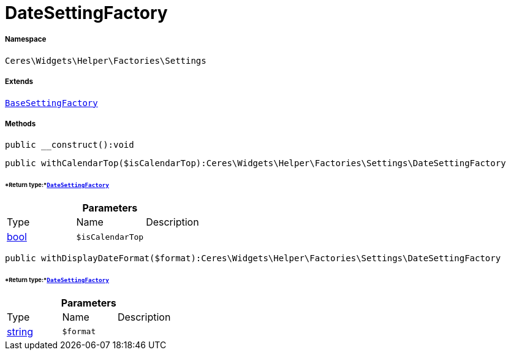 :table-caption!:
:example-caption!:
:source-highlighter: prettify
:sectids!:
[[ceres__datesettingfactory]]
= DateSettingFactory





===== Namespace

`Ceres\Widgets\Helper\Factories\Settings`

===== Extends
xref:Ceres/Widgets/Helper/Factories/Settings/BaseSettingFactory.adoc#[`BaseSettingFactory`]





===== Methods

[source%nowrap, php]
----

public __construct():void

----









[source%nowrap, php]
----

public withCalendarTop($isCalendarTop):Ceres\Widgets\Helper\Factories\Settings\DateSettingFactory

----




====== *Return type:*xref:Ceres/Widgets/Helper/Factories/Settings/DateSettingFactory.adoc#[`DateSettingFactory`]




.*Parameters*
|===
|Type |Name |Description
|link:http://php.net/bool[bool^]
a|`$isCalendarTop`
|
|===


[source%nowrap, php]
----

public withDisplayDateFormat($format):Ceres\Widgets\Helper\Factories\Settings\DateSettingFactory

----




====== *Return type:*xref:Ceres/Widgets/Helper/Factories/Settings/DateSettingFactory.adoc#[`DateSettingFactory`]




.*Parameters*
|===
|Type |Name |Description
|link:http://php.net/string[string^]
a|`$format`
|
|===


